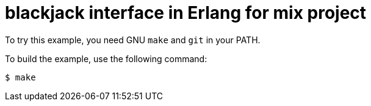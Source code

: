 = blackjack interface in Erlang for mix project

To try this example, you need GNU `make` and `git` in your PATH.

To build the example, use the following command:

[source,bash]
$ make
